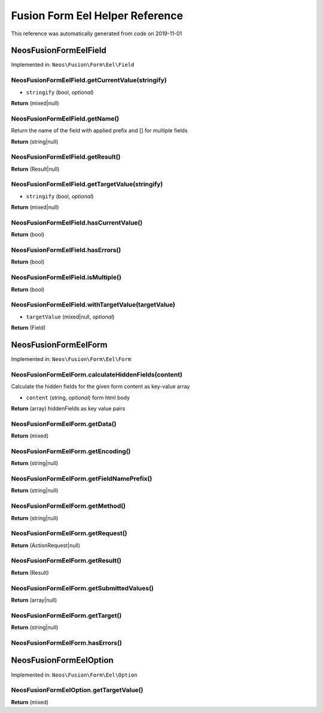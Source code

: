.. _`Fusion Form Eel Helper Reference`:

Fusion Form Eel Helper Reference
================================

This reference was automatically generated from code on 2019-11-01


.. _`Fusion Form Eel Helper Reference: Neos\Fusion\Form\Eel\Field`:

Neos\Fusion\Form\Eel\Field
--------------------------



Implemented in: ``Neos\Fusion\Form\Eel\Field``

Neos\Fusion\Form\Eel\Field.getCurrentValue(stringify)
^^^^^^^^^^^^^^^^^^^^^^^^^^^^^^^^^^^^^^^^^^^^^^^^^^^^^

* ``stringify`` (bool, *optional*)

**Return** (mixed|null)

Neos\Fusion\Form\Eel\Field.getName()
^^^^^^^^^^^^^^^^^^^^^^^^^^^^^^^^^^^^

Return the name of the field with applied prefix and [] for multiple fields

**Return** (string|null)

Neos\Fusion\Form\Eel\Field.getResult()
^^^^^^^^^^^^^^^^^^^^^^^^^^^^^^^^^^^^^^

**Return** (Result|null)

Neos\Fusion\Form\Eel\Field.getTargetValue(stringify)
^^^^^^^^^^^^^^^^^^^^^^^^^^^^^^^^^^^^^^^^^^^^^^^^^^^^

* ``stringify`` (bool, *optional*)

**Return** (mixed|null)

Neos\Fusion\Form\Eel\Field.hasCurrentValue()
^^^^^^^^^^^^^^^^^^^^^^^^^^^^^^^^^^^^^^^^^^^^

**Return** (bool)

Neos\Fusion\Form\Eel\Field.hasErrors()
^^^^^^^^^^^^^^^^^^^^^^^^^^^^^^^^^^^^^^

**Return** (bool)

Neos\Fusion\Form\Eel\Field.isMultiple()
^^^^^^^^^^^^^^^^^^^^^^^^^^^^^^^^^^^^^^^

**Return** (bool)

Neos\Fusion\Form\Eel\Field.withTargetValue(targetValue)
^^^^^^^^^^^^^^^^^^^^^^^^^^^^^^^^^^^^^^^^^^^^^^^^^^^^^^^

* ``targetValue`` (mixed|null, *optional*)

**Return** (Field)






.. _`Fusion Form Eel Helper Reference: Neos\Fusion\Form\Eel\Form`:

Neos\Fusion\Form\Eel\Form
-------------------------



Implemented in: ``Neos\Fusion\Form\Eel\Form``

Neos\Fusion\Form\Eel\Form.calculateHiddenFields(content)
^^^^^^^^^^^^^^^^^^^^^^^^^^^^^^^^^^^^^^^^^^^^^^^^^^^^^^^^

Calculate the hidden fields for the given form content as key-value array

* ``content`` (string, *optional*) form html body

**Return** (array) hiddenFields as key value pairs

Neos\Fusion\Form\Eel\Form.getData()
^^^^^^^^^^^^^^^^^^^^^^^^^^^^^^^^^^^

**Return** (mixed)

Neos\Fusion\Form\Eel\Form.getEncoding()
^^^^^^^^^^^^^^^^^^^^^^^^^^^^^^^^^^^^^^^

**Return** (string|null)

Neos\Fusion\Form\Eel\Form.getFieldNamePrefix()
^^^^^^^^^^^^^^^^^^^^^^^^^^^^^^^^^^^^^^^^^^^^^^

**Return** (string|null)

Neos\Fusion\Form\Eel\Form.getMethod()
^^^^^^^^^^^^^^^^^^^^^^^^^^^^^^^^^^^^^

**Return** (string|null)

Neos\Fusion\Form\Eel\Form.getRequest()
^^^^^^^^^^^^^^^^^^^^^^^^^^^^^^^^^^^^^^

**Return** (ActionRequest|null)

Neos\Fusion\Form\Eel\Form.getResult()
^^^^^^^^^^^^^^^^^^^^^^^^^^^^^^^^^^^^^

**Return** (Result)

Neos\Fusion\Form\Eel\Form.getSubmittedValues()
^^^^^^^^^^^^^^^^^^^^^^^^^^^^^^^^^^^^^^^^^^^^^^

**Return** (array|null)

Neos\Fusion\Form\Eel\Form.getTarget()
^^^^^^^^^^^^^^^^^^^^^^^^^^^^^^^^^^^^^

**Return** (string|null)

Neos\Fusion\Form\Eel\Form.hasErrors()
^^^^^^^^^^^^^^^^^^^^^^^^^^^^^^^^^^^^^






.. _`Fusion Form Eel Helper Reference: Neos\Fusion\Form\Eel\Option`:

Neos\Fusion\Form\Eel\Option
---------------------------



Implemented in: ``Neos\Fusion\Form\Eel\Option``

Neos\Fusion\Form\Eel\Option.getTargetValue()
^^^^^^^^^^^^^^^^^^^^^^^^^^^^^^^^^^^^^^^^^^^^

**Return** (mixed)





